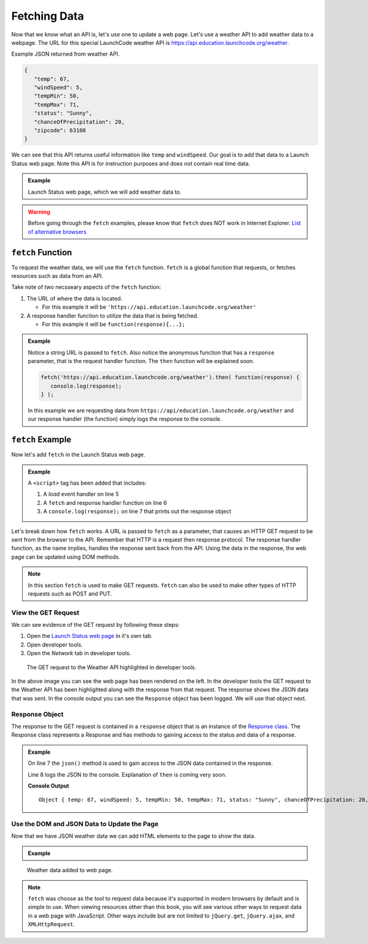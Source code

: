 Fetching Data
=============

Now that we know what an API is, let's use one to update a web page. Let's use a weather API
to add weather data to a webpage. The URL for this special LaunchCode weather API is
`<https://api.education.launchcode.org/weather>`_.

Example JSON returned from weather API.

.. sourcecode:: js

   {
      "temp": 67,
      "windSpeed": 5,
      "tempMin": 50,
      "tempMax": 71,
      "status": "Sunny",
      "chanceOfPrecipitation": 20,
      "zipcode": 63108
   }

We can see that this API returns useful information like ``temp`` and ``windSpeed``. Our goal is to
add that data to a Launch Status web page. Note this API is for instruction purposes and does not
contain real time data.

.. admonition:: Example

   Launch Status web page, which we will add weather data to.

   .. sourcecode:: html
      :linenos:

      <!DOCTYPE html>
      <html>
         <head>
            <title>Launch Status</title>
         </head>
         <body>
            <h1>Launch Status</h1>
            <h3>Weather Conditions</h3>
            <div id="weather-conditions">
               <!-- TODO: dynamically add html about weather using data from API -->
            </div>
         </body>
      </html>

.. warning::

   Before going through the ``fetch`` examples, please know that ``fetch`` does NOT work in
   Internet Explorer. `List of alternative browsers <https://browsehappy.com/>`_

``fetch`` Function
------------------

.. index:: !fetch

To request the weather data, we will use the ``fetch`` function. ``fetch`` is a global
function that requests, or fetches resources such as data from an API.

Take note of two necsseary aspects of the ``fetch`` function:

1. The URL of where the data is located.

   * For this example it will be ``'https://api.education.launchcode.org/weather'``

2. A response handler function to utilize the data that is being fetched.

   * For this example it will be ``function(response){...};``

.. admonition:: Example

   Notice a string URL is passed to ``fetch``. Also notice the anonymous function that
   has a ``response`` parameter, that is the request handler function. The ``then``
   function will be explained soon.

   .. sourcecode:: js

      fetch('https://api.education.launchcode.org/weather').then( function(response) {
         console.log(response);
      } );

   In this example we are requesting data from ``https://api/education.launchcode.org/weather`` and our response handler (the function) simply logs the response to the console.

``fetch`` Example
-----------------

Now let's add ``fetch`` in the Launch Status web page.

.. admonition:: Example

   A ``<script>`` tag has been added that includes:

   1. A *load* event handler on line 5
   2. A ``fetch`` and response handler function on line 6
   3. A ``console.log(response);`` on line 7 that prints out the response object

   .. replit:: html
      :linenos:
      :slug: fetch-weather-pt1

      <html>
         <head>
            <title>Launch Status</title>
            <script>
               window.addEventListener("load", function() {
                  fetch("weather.json").then( function(response) {
                     console.log(response);
                  } );
               });
            </script>
         </head>
         <body>
            <h1>Launch Status</h1>
            <h3>Weather Conditions</h3>
            <div id="weather-conditions">
               <!-- TODO: dynamically add html about weather using data from API -->
            </div>
         </body>
      </html>

Let's break down how ``fetch`` works. A URL is passed to ``fetch`` as a parameter, that causes
an HTTP GET request to be sent from the browser to the API. Remember that HTTP is a request then
response protocol. The response handler function, as the name implies, handles the response sent
back from the API. Using the data in the response, the web page can be updated using DOM methods.

.. note::

   In this section ``fetch`` is used to make GET requests. ``fetch`` can also be used to make
   other types of HTTP requests such as POST and PUT.

View the GET Request
^^^^^^^^^^^^^^^^^^^^
We can see evidence of the GET request by following these steps:

1. Open the `Launch Status web page <https://fetch-weather-pt1--launchcode.repl.co/>`_ in it's own tab.
2. Open developer tools.
3. Open the *Network* tab in developer tools.

.. figure:: figures/weather-developer-tools.png
       :alt: Screen shot showing developer tools open with the network call to the API highlighted.

       The GET request to the Weather API highlighted in developer tools.

In the above image you can see the web page has been rendered on the left. In the developer tools
the GET request to the Weather API has been highlighted along with the response from that request.
The response shows the JSON data that was sent. In the console output you can see the ``Response``
object has been logged. We will use that object next.

Response Object
^^^^^^^^^^^^^^^
The response to the GET request is contained in a ``response`` object that is an instance of the
`Response class <https://developer.mozilla.org/en-US/docs/Web/API/Response>`_. The Response class
represents a Response and has methods to gaining access to the status and data of a response.

.. admonition:: Example

   On line 7 the ``json()`` method is used to gain access to the JSON data contained in the response.
   
   Line 8 logs the JSON to the console. Explanation of ``then`` is coming very soon.

   .. replit:: html
      :linenos:
      :slug: fetch-weather-pt2

      <html>
         <head>
            <title>Launch Status</title>
            <script>
               window.addEventListener("load", function() {
                  // Access the JSON in the response
                  response.json().then( function(json) {
                     console.log(json);
                  });
               });
            </script>
         </head>
         <body>
            <h1>Launch Status</h1>
            <h3>Weather Conditions</h3>
            <div id="weather-conditions">
               <!-- TODO: dynamically add html about weather using data from API -->
            </div>
         </body>
      </html>

   **Console Output**
   ::

      Object { temp: 67, windSpeed: 5, tempMin: 50, tempMax: 71, status: "Sunny", chanceOfPrecipitation: 20, zipcode: 63108 }

Use the DOM and JSON Data to Update the Page
^^^^^^^^^^^^^^^^^^^^^^^^^^^^^^^^^^^^^^^^^^^^
Now that we have JSON weather data we can add HTML elements to the page to show the data.

.. admonition:: Example



   .. replit:: html
      :linenos:
      :slug: fetch-weather-pt3

      <html>
         <head>
            <title>Launch Status</title>
            <script>
               window.addEventListener("load", function() {
                  // Access the JSON in the response
                  response.json().then( function(json) {
                     const div = document.getElementById('weather-conditions');
                     // Add HTML that includes the JSON data
                     div.innerHTML = `
                        <ul>
                           <li>Temp ${json.temp}</li>
                           <li>Wind Speed ${json.windSpeed}</li>
                           <li>Status ${json.status}</li>
                           <li>Chance of Precip ${json.chanceOfPrecipitation}</li>
                        </ul>
                     `;
                  });
               });
            </script>
         </head>
         <body>
            <h1>Launch Status</h1>
            <h3>Weather Conditions</h3>
            <div id="weather-conditions">
               <!-- Weather data is added here dynamically. -->
            </div>
         </body>
      </html>

.. figure:: figures/weather-data-on-page.png
   :alt: Screen shot of browser showing Launch Status web page with the weather data in HTML.

   Weather data added to web page.

.. note::

   ``fetch`` was choose as the tool to request data because it's supported in modern browsers by default
   and is simple to use. When viewing resources other than this book, you will see various other ways to
   request data in a web page with JavaScript. Other ways include but are not limited to
   ``jQuery.get``, ``jQuery.ajax``, and ``XMLHttpRequest``.
